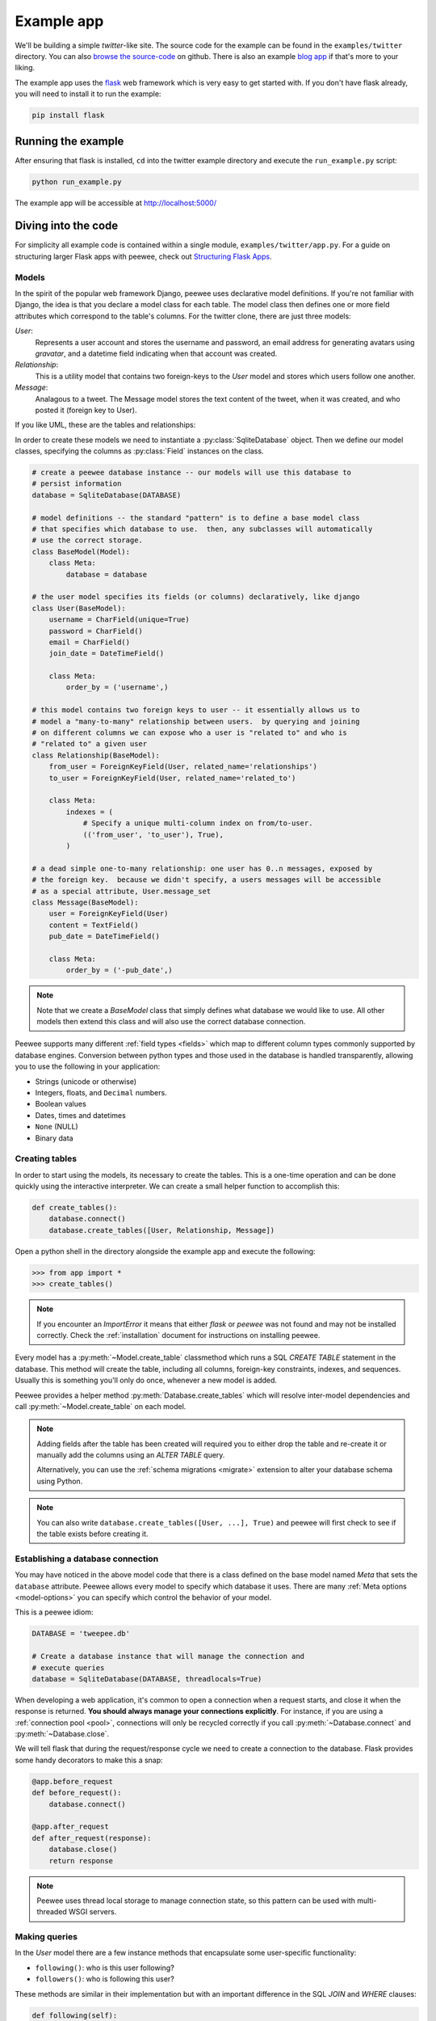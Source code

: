 .. _example-app:

Example app
===========

We'll be building a simple *twitter*-like site. The source code for the example can be found in the ``examples/twitter`` directory. You can also `browse the source-code <https://github.com/coleifer/peewee/tree/master/examples/twitter>`_ on github. There is also an example `blog app <https://github.com/coleifer/peewee/tree/master/examples/blog>`_ if that's more to your liking.

The example app uses the `flask <http://flask.pocoo.org/>`_ web framework which is very easy to get started with. If you don't have flask already, you will need to install it to run the example:

.. code-block:: console

    pip install flask

Running the example
-------------------

.. image:: tweepee.jpg

After ensuring that flask is installed, ``cd`` into the twitter example directory and execute the ``run_example.py`` script:

.. code-block:: console

    python run_example.py

The example app will be accessible at http://localhost:5000/

Diving into the code
--------------------

For simplicity all example code is contained within a single module, ``examples/twitter/app.py``. For a guide on structuring larger Flask apps with peewee, check out `Structuring Flask Apps <http://charlesleifer.com/blog/structuring-flask-apps-a-how-to-for-those-coming-from-django/>`_.

.. _example-app-models:

Models
^^^^^^

In the spirit of the popular web framework Django, peewee uses declarative model definitions. If you're not familiar with Django, the idea is that you declare a model class for each table. The model class then defines one or more field attributes which correspond to the table's columns. For the twitter clone, there are just three models:

*User*:
    Represents a user account and stores the username and password, an email
    address for generating avatars using *gravatar*, and a datetime field
    indicating when that account was created.

*Relationship*:
    This is a utility model that contains two foreign-keys to
    the *User* model and stores which users follow one another.

*Message*:
    Analagous to a tweet. The Message model stores the text content of
    the tweet, when it was created, and who posted it (foreign key to User).

If you like UML, these are the tables and relationships:

.. image:: schema.jpg

In order to create these models we need to instantiate a :py:class:`SqliteDatabase` object. Then we define our model classes, specifying the columns as :py:class:`Field` instances on the class.

.. code-block:: python

    # create a peewee database instance -- our models will use this database to
    # persist information
    database = SqliteDatabase(DATABASE)

    # model definitions -- the standard "pattern" is to define a base model class
    # that specifies which database to use.  then, any subclasses will automatically
    # use the correct storage.
    class BaseModel(Model):
        class Meta:
            database = database

    # the user model specifies its fields (or columns) declaratively, like django
    class User(BaseModel):
        username = CharField(unique=True)
        password = CharField()
        email = CharField()
        join_date = DateTimeField()

        class Meta:
            order_by = ('username',)

    # this model contains two foreign keys to user -- it essentially allows us to
    # model a "many-to-many" relationship between users.  by querying and joining
    # on different columns we can expose who a user is "related to" and who is
    # "related to" a given user
    class Relationship(BaseModel):
        from_user = ForeignKeyField(User, related_name='relationships')
        to_user = ForeignKeyField(User, related_name='related_to')

        class Meta:
            indexes = (
                # Specify a unique multi-column index on from/to-user.
                (('from_user', 'to_user'), True),
            )

    # a dead simple one-to-many relationship: one user has 0..n messages, exposed by
    # the foreign key.  because we didn't specify, a users messages will be accessible
    # as a special attribute, User.message_set
    class Message(BaseModel):
        user = ForeignKeyField(User)
        content = TextField()
        pub_date = DateTimeField()

        class Meta:
            order_by = ('-pub_date',)

.. note::
    Note that we create a *BaseModel* class that simply defines what database
    we would like to use.  All other models then extend this class and will also
    use the correct database connection.


Peewee supports many different :ref:`field types <fields>` which map to different column types commonly supported by database engines.  Conversion between python types and those used in the database is handled transparently, allowing you to use the following in your application:

* Strings (unicode or otherwise)
* Integers, floats, and ``Decimal`` numbers.
* Boolean values
* Dates, times and datetimes
* ``None`` (NULL)
* Binary data

Creating tables
^^^^^^^^^^^^^^^

In order to start using the models, its necessary to create the tables. This is a one-time operation and can be done quickly using the interactive interpreter. We can create a small helper function to accomplish this:

.. code-block:: python

    def create_tables():
        database.connect()
        database.create_tables([User, Relationship, Message])

Open a python shell in the directory alongside the example app and execute the
following:

.. code-block:: python

    >>> from app import *
    >>> create_tables()

.. note::
    If you encounter an *ImportError* it means that either *flask* or *peewee*
    was not found and may not be installed correctly. Check the :ref:`installation`
    document for instructions on installing peewee.

Every model has a :py:meth:`~Model.create_table` classmethod which runs a SQL *CREATE TABLE* statement in the database. This method will create the table, including all columns, foreign-key constraints, indexes, and sequences. Usually this is something you'll only do once, whenever a new model is added.

Peewee provides a helper method :py:meth:`Database.create_tables` which will resolve inter-model dependencies and call :py:meth:`~Model.create_table` on each model.

.. note::
    Adding fields after the table has been created will required you to
    either drop the table and re-create it or manually add the columns
    using an *ALTER TABLE* query.

    Alternatively, you can use the :ref:`schema migrations <migrate>` extension
    to alter your database schema using Python.

.. note::
    You can also write ``database.create_tables([User, ...], True)`` and peewee will first check to see if the table exists before creating it.

Establishing a database connection
^^^^^^^^^^^^^^^^^^^^^^^^^^^^^^^^^^

You may have noticed in the above model code that there is a class defined on the base model named *Meta* that sets the ``database`` attribute. Peewee allows every model to specify which database it uses. There are many :ref:`Meta options <model-options>` you can specify which control the behavior of your model.

This is a peewee idiom:

.. code-block:: python

    DATABASE = 'tweepee.db'

    # Create a database instance that will manage the connection and
    # execute queries
    database = SqliteDatabase(DATABASE, threadlocals=True)

When developing a web application, it's common to open a connection when a request starts, and close it when the response is returned. **You should always manage your connections explicitly**. For instance, if you are using a :ref:`connection pool <pool>`, connections will only be recycled correctly if you call :py:meth:`~Database.connect` and :py:meth:`~Database.close`.

We will tell flask that during the request/response cycle we need to create a connection to the database. Flask provides some handy decorators to make this a snap:

.. code-block:: python

    @app.before_request
    def before_request():
        database.connect()
       
    @app.after_request
    def after_request(response):
        database.close()
        return response

.. note::
    Peewee uses thread local storage to manage connection state, so this pattern can be used with multi-threaded WSGI servers.


Making queries
^^^^^^^^^^^^^^

In the *User* model there are a few instance methods that encapsulate some user-specific functionality:

* ``following()``: who is this user following?
* ``followers()``: who is following this user?

These methods are similar in their implementation but with an important difference in the SQL *JOIN* and *WHERE* clauses:

.. code-block:: python

    def following(self):
        # query other users through the "relationship" table
        return (User
                .select()
                .join(Relationship, on=Relationship.to_user)
                .where(Relationship.from_user == self))

    def followers(self):
        return (User
                .select()
                .join(Relationship, on=Relationship.from_user)
                .where(Relationship.to_user == self))

Creating new objects
^^^^^^^^^^^^^^^^^^^^

When a new user wants to join the site we need to make sure the username is available, and if so, create a new *User* record. Looking at the *join()* view, we can that our application attempts to create the User using :py:meth:`Model.create`. We defined the *User.username* field with a unique constraint, so if the username is taken the database will raise an ``IntegrityError``.

.. code-block:: python

    try:
        with database.transaction():
            # Attempt to create the user. If the username is taken, due to the
            # unique constraint, the database will raise an IntegrityError.
            user = User.create(
                username=request.form['username'],
                password=md5(request.form['password']).hexdigest(),
                email=request.form['email'],
                join_date=datetime.datetime.now()
            )

        # mark the user as being 'authenticated' by setting the session vars
        auth_user(user)
        return redirect(url_for('homepage'))

    except IntegrityError:
        flash('That username is already taken')

We will use a similar approach when a user wishes to follow someone. To indicate a following relationship, we create a row in the *Relationship* table pointing from one user to another. Due to the unique index on ``from_user`` and ``to_user``, we will be sure not to end up with duplicate rows:

.. code-block:: python

    user = get_object_or_404(User, username=username)
    try:
        with database.transaction():
            Relationship.create(
                from_user=get_current_user(),
                to_user=user)
    except IntegrityError:
        pass

Performing subqueries
^^^^^^^^^^^^^^^^^^^^^

If you are logged-in and visit the twitter homepage, you will see tweets from the users that you follow. In order to implement this cleanly, we can use a subquery:

.. code-block:: python

    # python code
    messages = Message.select().where(Message.user << user.following())

This code corresponds to the following SQL query:

.. code-block:: sql

    SELECT t1."id", t1."user_id", t1."content", t1."pub_date"
    FROM "message" AS t1
    WHERE t1."user_id" IN (
        SELECT t2."id"
        FROM "user" AS t2
        INNER JOIN "relationship" AS t3
            ON t2."id" = t3."to_user_id"
        WHERE t3."from_user_id" = ?
    )

Other topics of interest
^^^^^^^^^^^^^^^^^^^^^^^^

There are a couple other neat things going on in the example app that are worth mentioning briefly.

* Support for paginating lists of results is implemented in a simple function called
  ``object_list`` (after it's corollary in Django).  This function is used by all
  the views that return lists of objects.

  .. code-block:: python

      def object_list(template_name, qr, var_name='object_list', **kwargs):
          kwargs.update(
              page=int(request.args.get('page', 1)),
              pages=qr.count() / 20 + 1
          )
          kwargs[var_name] = qr.paginate(kwargs['page'])
          return render_template(template_name, **kwargs)

* Simple authentication system with a ``login_required`` decorator.  The first
  function simply adds user data into the current session when a user successfully
  logs in.  The decorator ``login_required`` can be used to wrap view functions,
  checking for whether the session is authenticated and if not redirecting to the
  login page.

  .. code-block:: python

      def auth_user(user):
          session['logged_in'] = True
          session['user'] = user
          session['username'] = user.username
          flash('You are logged in as %s' % (user.username))

      def login_required(f):
          @wraps(f)
          def inner(*args, **kwargs):
              if not session.get('logged_in'):
                  return redirect(url_for('login'))
              return f(*args, **kwargs)
          return inner

* Return a 404 response instead of throwing exceptions when an object is not
  found in the database.

  .. code-block:: python

      def get_object_or_404(model, *expressions):
          try:
              return model.get(*expressions)
          except model.DoesNotExist:
              abort(404)

More examples
-------------

There are more examples included in the peewee `examples directory <https://github.com/coleifer/peewee/blob/master/examples/>`_, including:

* `Example blog app <https://github.com/coleifer/peewee/tree/master/examples/blog>`_ using Flask and peewee. Also see `accompanying blog post <http://charlesleifer.com/blog/how-to-make-a-flask-blog-in-one-hour-or-less/>`_.
* `An encrypted command-line diary <https://github.com/coleifer/peewee/blob/master/examples/diary.py>`_. There is a `companion blog post <http://charlesleifer.com/blog/dear-diary-an-encrypted-command-line-diary-with-python/>`_ you might enjoy as well.
* `Analytics web-service <https://github.com/coleifer/peewee/tree/master/examples/analytics>`_ (like a lite version of Google Analytics). Also check out the `companion blog post <http://charlesleifer.com/blog/saturday-morning-hacks-building-an-analytics-app-with-flask/>`_.

.. note::
    Like these snippets and interested in more?  Check out `flask-peewee <https://github.com/coleifer/flask-peewee>`_ -
    a flask plugin that provides a django-like Admin interface, RESTful API, Authentication and
    more for your peewee models.
